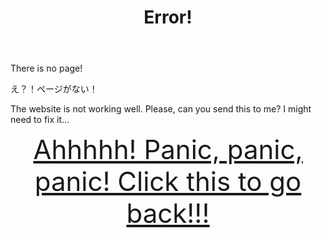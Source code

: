#+TITLE: Error!

There is no page!

え？！ページがない！

The website is not working well. Please, can you send this to me? I might need to fix it...

#+BEGIN_EXPORT html
<div style="text-align: center; font-size: 3em;"><a href="/index.html">Ahhhhh! Panic, panic, panic! Click this to go back!!!</a></div>
#+END_EXPORT
